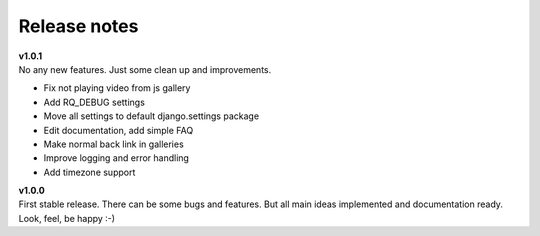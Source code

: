 =============
Release notes
=============

.. index:: Release notes


| **v1.0.1**
| No any new features. Just some clean up and improvements.

* Fix not playing video from js gallery
* Add RQ_DEBUG settings
* Move all settings to default django.settings package
* Edit documentation, add simple FAQ
* Make normal back link in galleries
* Improve logging and error handling
* Add timezone support


| **v1.0.0**
| First stable release. There can be some bugs and features.
  But all main ideas implemented and documentation ready.
  Look, feel, be happy :-)